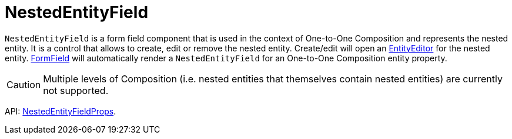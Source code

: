 = NestedEntityField
:api_ui_NestedEntityFieldProps: link:api-reference/cuba-react-ui/interfaces/_ui_form_nestedentityfield_.nestedentityfieldprops.html

`NestedEntityField` is a form field component that is used in the context of One-to-One Composition and represents the nested entity. It is a control that allows to create, edit or remove the nested entity. Create/edit will open an xref:entity-editor.adoc[EntityEditor] for the nested entity. xref:form-field.adoc[FormField] will automatically render a `NestedEntityField` for an One-to-One Composition entity property.

CAUTION: Multiple levels of Composition (i.e. nested entities that themselves contain nested entities) are currently not supported.

API: {api_ui_NestedEntityFieldProps}[NestedEntityFieldProps].
